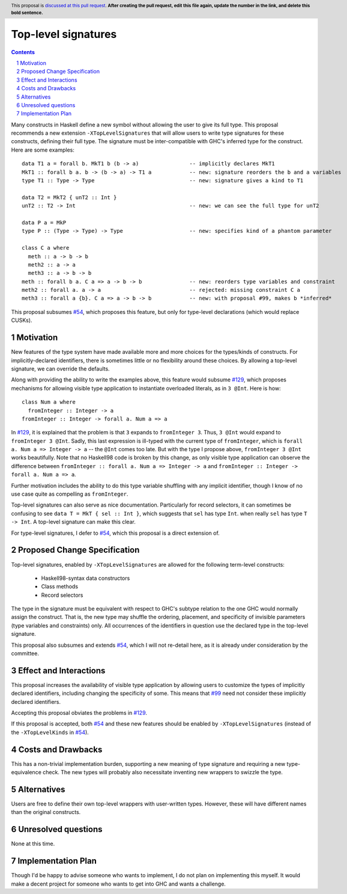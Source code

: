 Top-level signatures
====================

.. proposal-number:: Leave blank. This will be filled in when the proposal is
                     accepted.
.. trac-ticket:: Leave blank. This will eventually be filled with the Trac
                 ticket number which will track the progress of the
                 implementation of the feature.
.. implemented:: Leave blank. This will be filled in with the first GHC version which
                 implements the described feature.
.. highlight:: haskell
.. header:: This proposal is `discussed at this pull request <https://github.com/ghc-proposals/ghc-proposals/pull/0>`_.
            **After creating the pull request, edit this file again, update the
            number in the link, and delete this bold sentence.**
.. sectnum::
.. contents::

Many constructs in Haskell define a new symbol without allowing the user to give
its full type. This proposal recommends a new extension ``-XTopLevelSignatures``
that will allow users to write type signatures for these constructs, defining
their full type. The signature must be inter-compatible with GHC's inferred type
for the construct. Here are some examples::

  data T1 a = forall b. MkT1 b (b -> a)                -- implicitly declares MkT1
  MkT1 :: forall b a. b -> (b -> a) -> T1 a            -- new: signature reorders the b and a variables
  type T1 :: Type -> Type                              -- new: signature gives a kind to T1

  data T2 = MkT2 { unT2 :: Int }
  unT2 :: T2 -> Int                                    -- new: we can see the full type for unT2

  data P a = MkP
  type P :: (Type -> Type) -> Type                     -- new: specifies kind of a phantom parameter

  class C a where
    meth :: a -> b -> b
    meth2 :: a -> a
    meth3 :: a -> b -> b
  meth :: forall b a. C a => a -> b -> b               -- new: reorders type variables and constraint
  meth2 :: forall a. a -> a                            -- rejected: missing constraint C a
  meth3 :: forall a {b}. C a => a -> b -> b            -- new: with proposal #99, makes b *inferred*

This proposal subsumes `#54`_, which proposes this feature, but only for type-level
declarations (which would replace CUSKs).

.. _`#54`: https://github.com/ghc-proposals/ghc-proposals/pull/54
.. _`#129`: https://github.com/ghc-proposals/ghc-proposals/pull/129
.. _`#99`: https://github.com/ghc-proposals/ghc-proposals/pull/99


Motivation
----------
New features of the type system have made available more and more choices for the types/kinds
of constructs. For implicitly-declared identifiers, there is sometimes little or no flexibility
around these choices. By allowing a top-level signature, we can override the defaults.

Along with providing the ability to write the examples above, this feature would subsume `#129`_,
which proposes mechanisms for allowing visible type application to instantiate overloaded literals,
as in ``3 @Int``. Here is how::

  class Num a where
    fromInteger :: Integer -> a
  fromInteger :: Integer -> forall a. Num a => a

In `#129`_, it is explained that the problem is that ``3`` expands to ``fromInteger 3``. Thus,
``3 @Int`` would expand to ``fromInteger 3 @Int``. Sadly, this last expression is ill-typed with
the current type of ``fromInteger``, which is ``forall a. Num a => Integer -> a`` -- the ``@Int``
comes too late. But with the type I propose above, ``fromInteger 3 @Int`` works beautifully.
Note that no Haskell98 code is broken by this change, as only visible type application can observe
the difference between ``fromInteger :: forall a. Num a => Integer -> a`` and
``fromInteger :: Integer -> forall a. Num a => a``.

Further motivation includes the ability to do this type variable shuffling with any implicit
identifier, though I know of no use case quite as compelling as ``fromInteger``.

Top-level signatures can also serve as nice documentation. Particularly for record selectors,
it can sometimes be confusing to see ``data T = MkT { sel :: Int }``, which suggests that
``sel`` has type ``Int``. when really ``sel`` has type ``T -> Int``. A top-level signature
can make this clear.

For type-level signatures, I defer to `#54`_, which this proposal is a direct extension of.

Proposed Change Specification
-----------------------------
Top-level signatures, enabled by ``-XTopLevelSignatures``
are allowed for the following term-level constructs:

 * Haskell98-syntax data constructors
 * Class methods
 * Record selectors

The type in the signature must be equivalent with respect to GHC's subtype relation
to the one GHC would normally assign the construct. That is, the new type may shuffle
the ordering, placement, and specificity of invisible parameters (type variables and
constraints) only. All occurrences of the identifiers in question use the declared
type in the top-level signature.

This proposal also subsumes and extends `#54`_, which I will not re-detail here, as it is already
under consideration by the committee.

Effect and Interactions
-----------------------
This proposal increases the availability of visible type application by allowing users to customize
the types of implicitly declared identifiers, including changing the specificity of some. This means
that `#99`_ need not consider these implicitly declared identifiers.

Accepting this proposal obviates the problems in `#129`_.

If this proposal is accepted, both `#54`_ and these new features should be enabled by
``-XTopLevelSignatures`` (instead of the ``-XTopLevelKinds`` in `#54`_).

Costs and Drawbacks
-------------------
This has a non-trivial implementation burden, supporting a new meaning of type signature
and requiring a new type-equivalence check. The new types will probably also necessitate
inventing new wrappers to swizzle the type.

Alternatives
------------
Users are free to define their own top-level wrappers with user-written types. However, these
will have different names than the original constructs.

Unresolved questions
--------------------
None at this time.


Implementation Plan
-------------------
Though I'd be happy to advise someone who wants to implement, I do not plan on implementing
this myself. It would make a decent project for someone who wants to get into GHC and wants
a challenge.
